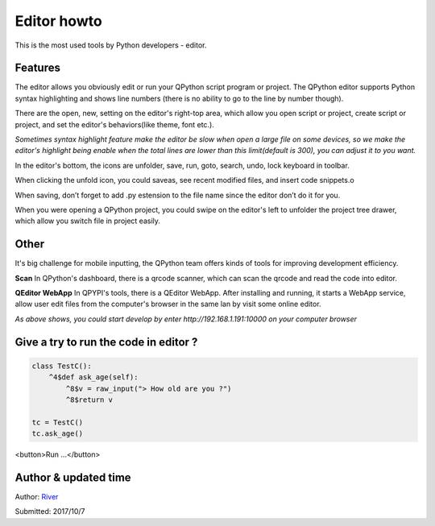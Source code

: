 Editor howto
==============
This is the most used tools by Python developers - editor.

.. image:: http://edu.qpython.org/static/editor-main.png
    :alt: QPython - editor



Features
---------
The editor allows you obviously edit or run your QPython script program or project. The QPython editor supports Python syntax highlighting and shows line numbers (there is no ability to go to the line by number though).

There are the open, new, setting on the editor's right-top area, which allow you open script or project, create script or project, and set the editor's behaviors(like theme, font etc.).

*Sometimes syntax highlight feature make the editor be slow when open a large file on some devices, so we make the editor's highlight being enable when the total lines are lower than this limit(default is 300), you can adjust it to you want.*


In the editor's bottom, the icons are unfolder, save, run, goto, search, undo, lock keyboard in toolbar. 

.. image:: http://edu.qpython.org/static/editor-toolbar.png
    :alt: QPython - editor's toolbar

When clicking the unfold icon, you could saveas, see recent modified files, and insert code snippets.o

When saving, don’t forget to add .py estension to the file name since the editor don’t do it for you.

When you were opening a QPython project, you could swipe on the editor's left to unfolder the project tree drawer, which allow you switch file in project easily.

.. image:: http://edu.qpython.org/static/editor-left.png
    :alt: QPython - project tree


Other
-------
It's big challenge for mobile inputting, the QPython team offers kinds of tools for improving development efficiency.

**Scan**
In QPython's dashboard, there is a qrcode scanner, which can scan the qrcode and read the code into editor.


**QEditor WebApp**
In QPYPI's tools, there is a QEditor WebApp. After installing and running, it starts a WebApp service, allow user edit files from the computer's browser in the same lan by visit some online editor.


.. image:: http://edu.qpython.org/static/qeditor.png
    :alt: QPython - QEditor

.. image:: http://edu.qpython.org/static/qeditor-run.png
    :alt: QPython - Start QEditor


*As above shows, you could start develop by enter http://192.168.1.191:10000 on your computer browser*


Give a try to run the code in editor ?
------------------------------------------------

..  code-block :: none

    class TestC():
        ^4$def ask_age(self):
            ^8$v = raw_input("> How old are you ?")
            ^8$return v

    tc = TestC()
    tc.ask_age()

<button>Run ...</button>


Author & updated time
------------------------------------------------------
Author: `River <https://github.com/riverfor>`_

Submitted: 2017/10/7
